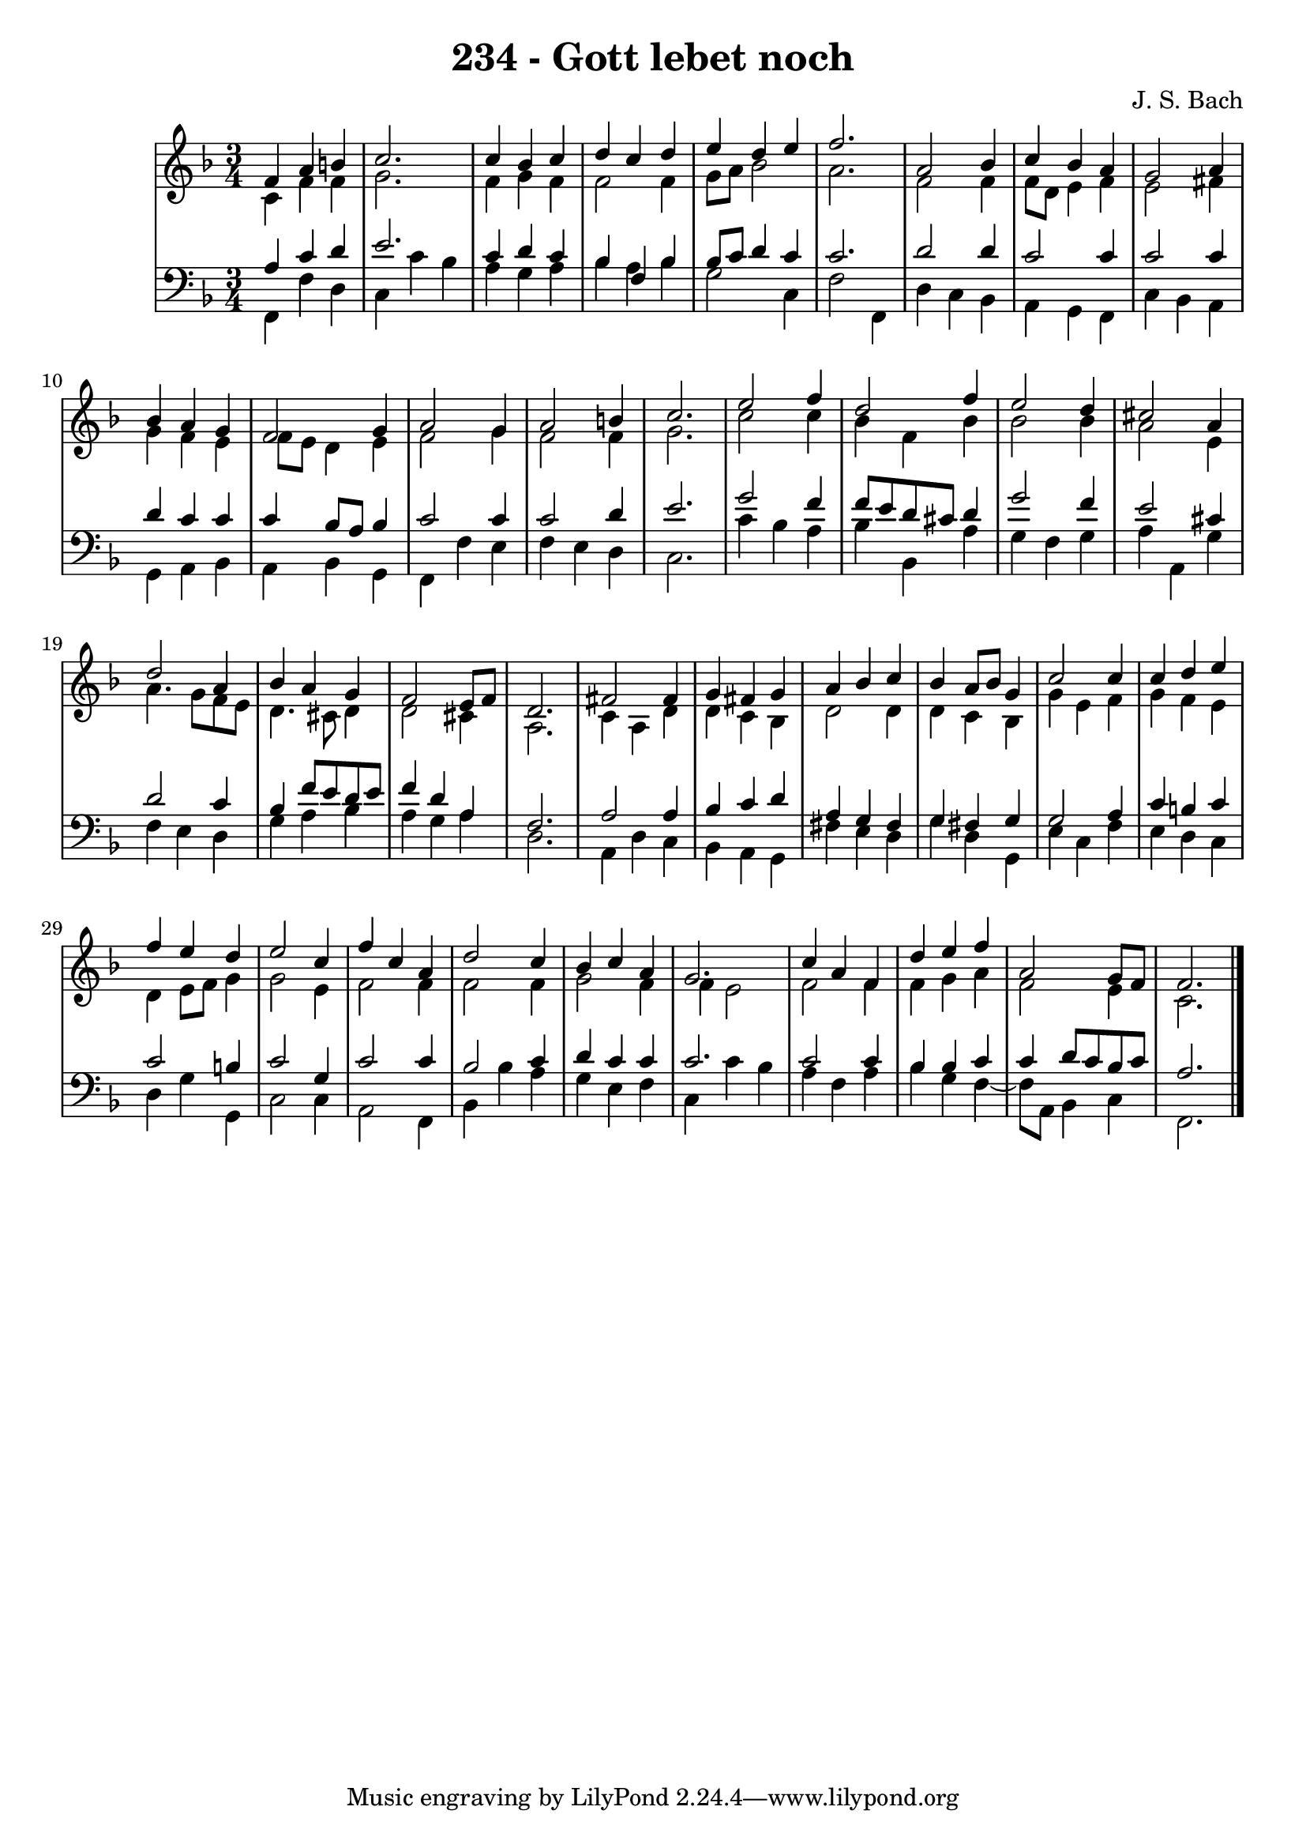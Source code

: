 \version "2.10.33"

\header {
  title = "234 - Gott lebet noch"
  composer = "J. S. Bach"
}


global = {
  \time 3/4
  \key f \major
}


soprano = \relative c' {
  f4 a4 b4 
  c2. 
  c4 bes4 c4 
  d4 c4 d4 
  e4 d4 e4   %5
  f2. 
  a,2 bes4 
  c4 bes4 a4 
  g2 a4 
  bes4 a4 g4   %10
  f2 g4 
  a2 g4 
  a2 b4 
  c2. 
  e2 f4   %15
  d2 f4 
  e2 d4 
  cis2 a4 
  d2 a4 
  bes4 a4 g4   %20
  f2 e8 f8 
  d2. 
  fis2 fis4 
  g4 fis4 g4 
  a4 bes4 c4   %25
  bes4 a8 bes8 g4 
  c2 c4 
  c4 d4 e4 
  f4 e4 d4 
  e2 c4   %30
  f4 c4 a4 
  d2 c4 
  bes4 c4 a4 
  g2. 
  c4 a4 f4   %35
  d'4 e4 f4 
  a,2 g8 f8 
  f2. 
  
}

alto = \relative c' {
  c4 f4 f4 
  g2. 
  f4 g4 f4 
  f2 f4 
  g8 a8 bes2   %5
  a2. 
  f2 f4 
  f8 d8 e4 f4 
  e2 fis4 
  g4 f4 e4   %10
  f8 e8 d4 e4 
  f2 g4 
  f2 f4 
  g2. 
  c2 c4   %15
  bes4 f4 bes4 
  bes2 bes4 
  a2 e4 
  a4. g8 f8 e8 
  d4. cis8 d4   %20
  d2 cis4 
  a2. 
  c4 a4 d4 
  d4 c4 bes4 
  d2 d4   %25
  d4 c4 bes4 
  g'4 e4 f4 
  g4 f4 e4 
  d4 e8 f8 g4 
  g2 e4   %30
  f2 f4 
  f2 f4 
  g2 f4 
  f4 e2 
  f2 f4   %35
  f4 g4 a4 
  f2 e4 
  c2. 
  
}

tenor = \relative c' {
  a4 c4 d4 
  e2. 
  c4 d4 c4 
  bes4 f4 bes4 
  bes8 c8 d4 c4   %5
  c2. 
  d2 d4 
  c2 c4 
  c2 c4 
  d4 c4 c4   %10
  c4 bes8 a8 bes4 
  c2 c4 
  c2 d4 
  e2. 
  g2 f4   %15
  f8 e8 d8 cis8 d4 
  g2 f4 
  e2 cis4 
  d2 c4 
  bes4 f'8 e8 d8 e8   %20
  f4 d4 a4 
  f2. 
  a2 a4 
  bes4 c4 d4 
  a4 g4 fis4   %25
  g4 fis4 g4 
  g2 a4 
  c4 b4 c4 
  c2 b4 
  c2 g4   %30
  c2 c4 
  bes2 c4 
  d4 c4 c4 
  c2. 
  c2 c4   %35
  bes4 bes4 c4 
  c4 d8 c8 bes8 c8 
  a2. 
  
}

baixo = \relative c, {
  f4 f'4 d4 
  c4 c'4 bes4 
  a4 g4 a4 
  bes4 a4 bes4 
  g2 c,4   %5
  f2 f,4 
  d'4 c4 bes4 
  a4 g4 f4 
  c'4 bes4 a4 
  g4 a4 bes4   %10
  a4 bes4 g4 
  f4 f'4 e4 
  f4 e4 d4 
  c2. 
  c'4 bes4 a4   %15
  bes4 bes,4 a'4 
  g4 f4 g4 
  a4 a,4 g'4 
  f4 e4 d4 
  g4 a4 bes4   %20
  a4 g4 a4 
  d,2. 
  a4 d4 c4 
  bes4 a4 g4 
  fis'4 e4 d4   %25
  g4 d4 g,4 
  e'4 c4 f4 
  e4 d4 c4 
  d4 g4 g,4 
  c2 c4   %30
  a2 f4 
  bes4 bes'4 a4 
  g4 e4 f4 
  c4 c'4 bes4 
  a4 f4 a4   %35
  bes4 g4 f4~ 
  f8 a,8 bes4 c4 
  f,2. 
  
}

\score {
  <<
    \new StaffGroup <<
      \override StaffGroup.SystemStartBracket #'style = #'line 
      \new Staff {
        <<
          \global
          \new Voice = "soprano" { \voiceOne \soprano }
          \new Voice = "alto" { \voiceTwo \alto }
        >>
      }
      \new Staff {
        <<
          \global
          \clef "bass"
          \new Voice = "tenor" {\voiceOne \tenor }
          \new Voice = "baixo" { \voiceTwo \baixo \bar "|."}
        >>
      }
    >>
  >>
  \layout {}
  \midi {}
}